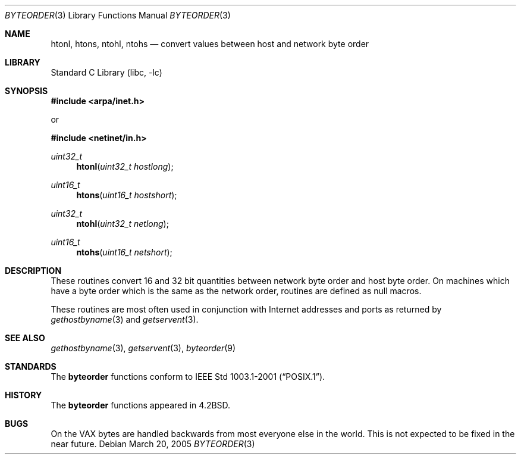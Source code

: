 .\" Copyright (c) 1983, 1991, 1993
.\"	The Regents of the University of California.  All rights reserved.
.\"
.\" Redistribution and use in source and binary forms, with or without
.\" modification, are permitted provided that the following conditions
.\" are met:
.\" 1. Redistributions of source code must retain the above copyright
.\"    notice, this list of conditions and the following disclaimer.
.\" 2. Redistributions in binary form must reproduce the above copyright
.\"    notice, this list of conditions and the following disclaimer in the
.\"    documentation and/or other materials provided with the distribution.
.\" 4. Neither the name of the University nor the names of its contributors
.\"    may be used to endorse or promote products derived from this software
.\"    without specific prior written permission.
.\"
.\" THIS SOFTWARE IS PROVIDED BY THE REGENTS AND CONTRIBUTORS ``AS IS'' AND
.\" ANY EXPRESS OR IMPLIED WARRANTIES, INCLUDING, BUT NOT LIMITED TO, THE
.\" IMPLIED WARRANTIES OF MERCHANTABILITY AND FITNESS FOR A PARTICULAR PURPOSE
.\" ARE DISCLAIMED.  IN NO EVENT SHALL THE REGENTS OR CONTRIBUTORS BE LIABLE
.\" FOR ANY DIRECT, INDIRECT, INCIDENTAL, SPECIAL, EXEMPLARY, OR CONSEQUENTIAL
.\" DAMAGES (INCLUDING, BUT NOT LIMITED TO, PROCUREMENT OF SUBSTITUTE GOODS
.\" OR SERVICES; LOSS OF USE, DATA, OR PROFITS; OR BUSINESS INTERRUPTION)
.\" HOWEVER CAUSED AND ON ANY THEORY OF LIABILITY, WHETHER IN CONTRACT, STRICT
.\" LIABILITY, OR TORT (INCLUDING NEGLIGENCE OR OTHERWISE) ARISING IN ANY WAY
.\" OUT OF THE USE OF THIS SOFTWARE, EVEN IF ADVISED OF THE POSSIBILITY OF
.\" SUCH DAMAGE.
.\"
.\"     @(#)byteorder.3	8.1 (Berkeley) 6/4/93
.\" $FreeBSD: projects/armv6/lib/libc/net/byteorder.3 165903 2007-01-09 00:28:16Z imp $
.\"
.Dd March 20, 2005
.Dt BYTEORDER 3
.Os
.Sh NAME
.Nm htonl ,
.Nm htons ,
.Nm ntohl ,
.Nm ntohs
.Nd convert values between host and network byte order
.Sh LIBRARY
.Lb libc
.Sh SYNOPSIS
.In arpa/inet.h
.Pp
or
.Pp
.In netinet/in.h
.Ft uint32_t
.Fn htonl "uint32_t hostlong"
.Ft uint16_t
.Fn htons "uint16_t hostshort"
.Ft uint32_t
.Fn ntohl "uint32_t netlong"
.Ft uint16_t
.Fn ntohs "uint16_t netshort"
.Sh DESCRIPTION
These routines convert 16 and 32 bit quantities between network
byte order and host byte order.
On machines which have a byte order which is the same as the network
order, routines are defined as null macros.
.Pp
These routines are most often used in conjunction with Internet
addresses and ports as returned by
.Xr gethostbyname 3
and
.Xr getservent 3 .
.Sh SEE ALSO
.Xr gethostbyname 3 ,
.Xr getservent 3 ,
.Xr byteorder 9
.Sh STANDARDS
The
.Nm byteorder
functions conform to
.St -p1003.1-2001 .
.Sh HISTORY
The
.Nm byteorder
functions appeared in
.Bx 4.2 .
.Sh BUGS
On the
.Tn VAX
bytes are handled backwards from most everyone else in
the world.
This is not expected to be fixed in the near future.
